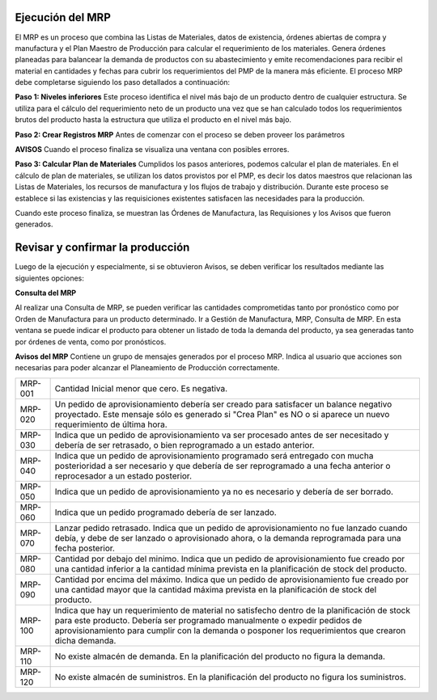 Ejecución del MRP
=================

El MRP es un proceso que combina las Listas de Materiales, datos de existencia, órdenes abiertas de compra y manufactura y el Plan Maestro de Producción  para calcular el requerimiento de los materiales. Genera órdenes planeadas para balancear la demanda de productos con  su  abastecimiento  y  emite  recomendaciones  para  recibir  el  material  en cantidades  y  fechas  para  cubrir  los  requerimientos  del  PMP  de  la  manera  más eficiente. El proceso MRP debe completarse siguiendo los paso detallados a continuación:

**Paso 1: Niveles inferiores**
Este proceso identifica el nivel más bajo de un producto dentro de cualquier estructura. Se utiliza para el cálculo del requerimiento neto de un producto una vez que se han calculado todos  los  requerimientos  brutos  del  producto  hasta  la  estructura  que  utiliza  el producto en el nivel más bajo.

**Paso 2: Crear Registros MRP** 
Antes de comenzar con el proceso se deben proveer los parámetros 

**AVISOS**
Cuando el proceso finaliza se visualiza una ventana con posibles errores.

**Paso 3: Calcular Plan de Materiales**
Cumplidos los pasos anteriores, podemos calcular el plan de materiales. En el cálculo de plan de materiales, se utilizan los datos provistos por el PMP, es decir los datos maestros que relacionan las Listas de Materiales, los recursos de manufactura y los flujos de trabajo y distribución. Durante este proceso se establece si las existencias y las requisiciones existentes satisfacen las necesidades para la producción.

Cuando este proceso finaliza, se muestran las Órdenes de Manufactura, las Requisiones y los Avisos que fueron generados. 

**Revisar y confirmar la producción**
=====================================
 
Luego de la ejecución y especialmente, si se obtuvieron Avisos, se deben verificar los resultados mediante las siguientes opciones:

**Consulta del MRP**

Al realizar una Consulta de MRP, se pueden verificar las cantidades comprometidas tanto por pronóstico como por Orden de Manufactura para un producto determinado. Ir a Gestión de Manufactura, MRP, Consulta de MRP. En esta ventana se puede indicar el producto para obtener un listado de toda la demanda del producto, ya sea generadas tanto por órdenes de venta, como por pronósticos.

**Avisos del MRP**
Contiene un grupo de mensajes generados por el proceso MRP. Indica al usuario que acciones son necesarias para poder alcanzar el Planeamiento de Producción correctamente.


+------------+---------------------------------------------------------------------------------------------------------------------------------------------------------------------------------------------------------------------------------------------------------------------------------+
|   MRP-001  | Cantidad Inicial menor que cero. Es negativa.                                                                                                                                                                                                                                   |
+------------+---------------------------------------------------------------------------------------------------------------------------------------------------------------------------------------------------------------------------------------------------------------------------------+
|   MRP-020  | Un pedido de aprovisionamiento debería ser creado para satisfacer un balance negativo proyectado. Este mensaje sólo es generado si "Crea Plan" es NO o si aparece un nuevo requerimiento de última hora.                                                                        |
+------------+---------------------------------------------------------------------------------------------------------------------------------------------------------------------------------------------------------------------------------------------------------------------------------+
|   MRP-030  | Indica que un pedido de aprovisionamiento va ser procesado antes de ser necesitado y debería de ser retrasado, o bien reprogramado a un estado anterior.                                                                                                                        |
+------------+---------------------------------------------------------------------------------------------------------------------------------------------------------------------------------------------------------------------------------------------------------------------------------+
|   MRP-040  | Indica que un pedido de aprovisionamiento programado será entregado con mucha posterioridad a ser necesario y que debería de ser reprogramado a una fecha anterior o reprocesador a un estado posterior.                                                                        |
+------------+---------------------------------------------------------------------------------------------------------------------------------------------------------------------------------------------------------------------------------------------------------------------------------+
|   MRP-050  | Indica que un pedido de aprovisionamiento ya no es necesario y debería de ser borrado.                                                                                                                                                                                          |
+------------+---------------------------------------------------------------------------------------------------------------------------------------------------------------------------------------------------------------------------------------------------------------------------------+
|   MRP-060  | Indica que un pedido programado debería de ser lanzado.                                                                                                                                                                                                                         |
+------------+---------------------------------------------------------------------------------------------------------------------------------------------------------------------------------------------------------------------------------------------------------------------------------+
|   MRP-070  | Lanzar pedido retrasado. Indica que un pedido de aprovisionamiento no fue lanzado cuando debía, y debe de ser lanzado o aprovisionado ahora, o la demanda reprogramada para una fecha posterior.                                                                                |
+------------+---------------------------------------------------------------------------------------------------------------------------------------------------------------------------------------------------------------------------------------------------------------------------------+
|   MRP-080  | Cantidad por debajo del minimo. Indica que un pedido de aprovisionamiento fue creado por una cantidad inferior a la cantidad mínima prevista en la planificación de stock del producto.                                                                                         |
+------------+---------------------------------------------------------------------------------------------------------------------------------------------------------------------------------------------------------------------------------------------------------------------------------+
|   MRP-090  | Cantidad por encima del máximo. Indica que un pedido de aprovisionamiento fue creado por una cantidad mayor que la cantidad máxima prevista en la planificación de stock del producto.                                                                                          |
+------------+---------------------------------------------------------------------------------------------------------------------------------------------------------------------------------------------------------------------------------------------------------------------------------+
|   MRP-100  | Indica que hay un requerimiento de material no satisfecho dentro de la planificación de stock para este producto. Debería ser programado manualmente o expedir pedidos de aprovisionamiento para cumplir con la demanda o posponer los requerimientos que crearon dicha demanda.|
+------------+---------------------------------------------------------------------------------------------------------------------------------------------------------------------------------------------------------------------------------------------------------------------------------+
|   MRP-110  | No existe almacén de demanda. En la planificación del producto no figura la demanda.                                                                                                                                                                                            |
+------------+---------------------------------------------------------------------------------------------------------------------------------------------------------------------------------------------------------------------------------------------------------------------------------+
|   MRP-120  | No existe almacén de suministros. En la planificación del producto no figura los suministros.                                                                                                                                                                                   |
+------------+---------------------------------------------------------------------------------------------------------------------------------------------------------------------------------------------------------------------------------------------------------------------------------+
